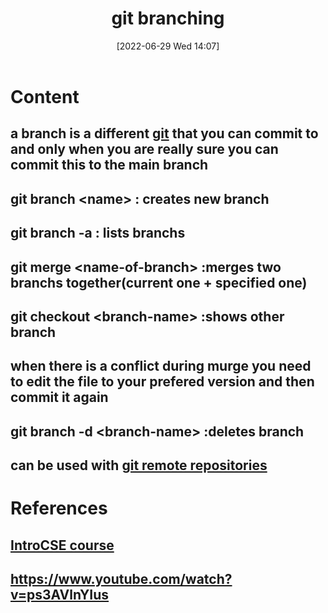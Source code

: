 :PROPERTIES:
:ID:       08d70bbd-9709-4516-bcca-411970ee4951
:END:
#+title: git branching
#+date: [2022-06-29 Wed 14:07]
#+filetags: :Computers:

* Content
** a branch is a different [[id:e8f0ff0e-fbb5-45ee-8330-3cf70a7daf19][git]] that you can commit to and only when you are really sure you can commit this to the main branch
** git branch <name>    : creates new branch
** git branch -a  : lists branchs
** git merge <name-of-branch>  :merges two branchs together(current one + specified one) 
** git checkout <branch-name>  :shows other branch
** when there is a conflict during murge you need to edit the file to your prefered version and then commit it again
** git branch -d <branch-name>   :deletes branch
** can be used with [[id:e0848eb1-4ab4-4dfc-a6f2-587af05090ed][git remote repositories]]

* References
** [[id:589d61ed-6589-4c45-8e58-f96fc02cee22][IntroCSE course]] 
** https://www.youtube.com/watch?v=ps3AVlnYIus
